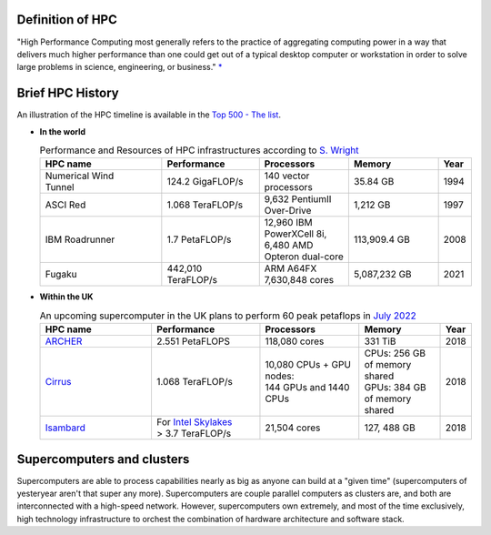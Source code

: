 .. _whathpcis:

Definition of HPC
=================

"High Performance Computing most generally refers to the practice of aggregating computing power
in a way that delivers much higher performance than one could get out of a typical desktop computer 
or workstation in order to solve large problems in science, engineering, or business." `* <https://insidehpc.com/2015/10/hpc-in-the-cloud>`_

Brief HPC History
=================

| An illustration of the HPC timeline is available in the `Top 500 - The list <https://www.top500.org/timeline/>`_.

* **In the world**

  .. list-table:: Performance and Resources of HPC infrastructures according to `S. Wright <https://eprints.whiterose.ac.uk/139909/1/foreword.pdf>`_ 
   :widths: 15 12 11 11 4
   :header-rows: 1

   * - HPC name
     - Performance
     - Processors
     - Memory
     - Year
   * - | Numerical Wind 
       | Tunnel
     - 124.2 GigaFLOP/s 
     - 140 vector processors
     - 35.84 GB
     - 1994
   * - ASCI Red
     - 1.068 TeraFLOP/s
     - 9,632 PentiumII Over-Drive
     - 1,212 GB
     - 1997
   * - IBM Roadrunner
     - 1.7 PetaFLOP/s
     - | 12,960 IBM PowerXCell 8i, 
       | 6,480 AMD Opteron dual-core 
     - 113,909.4 GB
     - 2008
   * - Fugaku
     - 442,010 TeraFLOP/s
     - ARM A64FX 7,630,848 cores
     - 5,087,232 GB 
     - 2021

* **Within the UK**


  .. list-table:: An upcoming supercomputer in the UK plans to perform 60 peak petaflops in `July 2022 <https://www.hpcwire.com/2021/04/22/microsoft-to-provide-worlds-most-powerful-weather-climate-supercomputer-for-uks-met-office>`_ 
   :widths: 25 24 22 18 4
   :header-rows: 1

   * - HPC name
     - Performance
     - Processors
     - Memory
     - Year
   * - `ARCHER <https://www.archer.ac.uk>`_
     - 2.551 PetaFLOPS
     - 118,080 cores
     - 331 TiB
     - 2018
   * - `Cirrus <https://www.cirrus.ac.uk/>`_
     - 1.068 TeraFLOP/s
     - | 10,080 CPUs + GPU nodes:
       | 144 GPUs and 1440 CPUs
     - | CPUs: 256 GB of memory shared
       | GPUs: 384 GB of memory shared 
     - 2018
   * - `Isambard <http://www.bristol.ac.uk/engineering/research/hpc/>`_
     - | For `Intel Skylakes <https://www.ecmwf.int/sites/default/files/elibrary/2018/18590-how-arms-entry-hpc-market-might-affect-meteorological-codes.pdf>`_
       | > 3.7 TeraFLOP/s
     - 21,504 cores
     - 127, 488 GB
     - 2018

Supercomputers and clusters
===========================

Supercomputers are able to process capabilities nearly as big as anyone can build at a "given time" (supercomputers of yesteryear aren't that super any more). Supercomputers are couple parallel computers as clusters are, and both are interconnected with a high-speed network.
However, supercomputers own extremely, and most of the time exclusively, high technology infrastructure to orchest the combination of hardware architecture and software stack.
